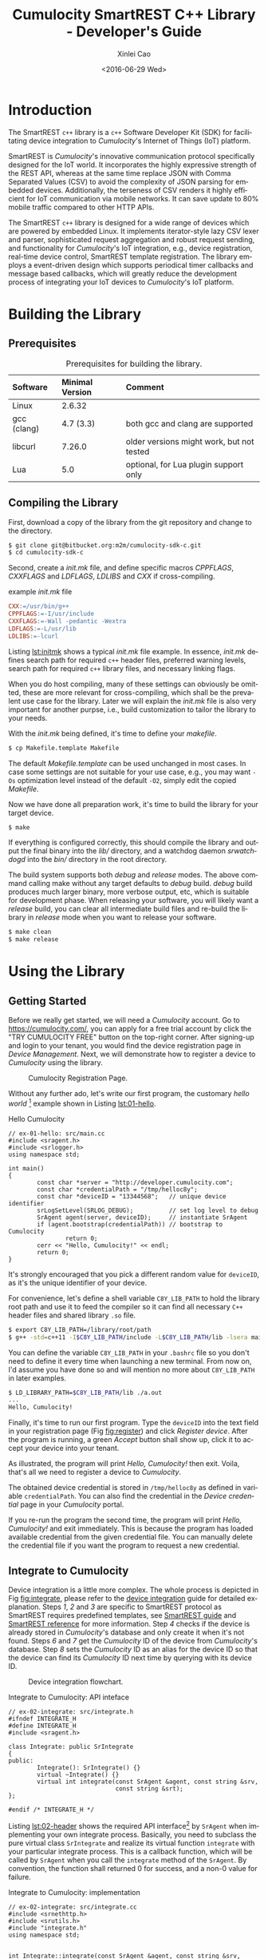 #+TITLE: Cumulocity SmartREST C++ Library - Developer's Guide
#+DATE: <2016-06-29 Wed>
#+AUTHOR: Xinlei Cao
#+EMAIL: support@cumulocity.com
#+OPTIONS: ':nil *:t -:t ::t <:t H:3 \n:nil ^:{} arch:headline author:t c:nil
#+OPTIONS: creator:comment d:(not "LOGBOOK") date:t e:t email:t f:t inline:t
#+OPTIONS: num:t p:nil pri:nil stat:t tags:t tasks:t tex:t timestamp:t toc:t
#+OPTIONS: todo:t |:t
#+CREATOR: Emacs 24.5.1 (Org mode 8.2.10)
#+DESCRIPTION:
#+EXCLUDE_TAGS: noexport
#+KEYWORDS:
#+LANGUAGE: en
#+SELECT_TAGS: export
#+OPTIONS: texht:t
#+LATEX_CLASS: myreport
#+LATEX_CLASS_OPTIONS: [a4paper,10pt]
# #+LATEX_HEADER: \usepackage[a4paper,head=26pt,foot=11pt,footskip=.25in]{geometry}
#+LATEX_HEADER: \usepackage{mdframed}
# #+LATEX_HEADER: \usepackage{fancyhdr}
# #+LATEX_HEADER: \fancyhf{}
# #+LATEX_HEADER: \lhead{SmartREST C++ Developer's Guide}
# #+LATEX_HEADER: \rhead{\includegraphics[width=.25\textwidth]{img/logo}}
# #+LATEX_HEADER: \rfoot{Page \thepage}
# #+LATEX_HEADER: \pagestyle{fancy}
#+LATEX_HEADER: \usepackage{enumitem}
#+LATEX_HEADER: \usepackage{xcolor}
#+LATEX_HEADER: \hypersetup{
#+LATEX_HEADER:     colorlinks,
#+LATEX_HEADER:     linkcolor={blue!50!black},
#+LATEX_HEADER:     citecolor={red!50!black},
#+LATEX_HEADER:     urlcolor={blue!80!black}
#+LATEX_HEADER: }
#+LATEX_HEADER: \newenvironment{note}
#+LATEX_HEADER: {\begin{mdframed}[backgroundcolor=green!10,font=\footnotesize]}
#+LATEX_HEADER: {\end{mdframed}}
# #+LATEX_HEADER: \renewcommand{\headrulewidth}{2pt}
# #+LATEX_HEADER: \renewcommand{\footrulewidth}{1pt}
#+LATEX_HEADER_EXTRA: \input{title}

#+TOC: listings
#+TOC: tables

* Introduction
  :PROPERTIES:
  :CUSTOM_ID: ch:intro
  :END:

  The SmartREST =c++= library is a =c++= Software Developer Kit (SDK) for facilitating device integration to /Cumulocity/'s Internet of Things (IoT) platform.

  SmartREST is /Cumulocity/'s innovative communication protocol specifically designed for the IoT world. It incorporates the highly expressive strength of the REST API, whereas at the same time replace JSON with Comma Separated Values (CSV) to avoid the complexity of JSON parsing for embedded devices. Additionally, the terseness of CSV renders it highly efficient for IoT communication via mobile networks. It can save update to 80% mobile traffic compared to other HTTP APIs.

  The SmartREST =c++= library is designed for a wide range of devices which are powered by embedded Linux. It implements iterator-style lazy CSV lexer and parser, sophisticated request aggregation and robust request sending, and functionality for /Cumulocity/'s IoT integration, e.g., device registration, real-time device control, SmartREST template registration. The library employs a event-driven design which supports periodical timer callbacks and message based callbacks, which will greatly reduce the development process of integrating your IoT devices to /Cumulocity/'s IoT platform.

* Building the Library
  :PROPERTIES:
  :CUSTOM_ID: ch:build
  :END:
** Prerequisites

#+NAME: tab:prereq
#+CAPTION: Prerequisites for building the library.
|-------------+-----------------+------------------------------------------|
| Software    | Minimal Version | Comment                                  |
|-------------+-----------------+------------------------------------------|
| <l>         | <l>             | <l>                                      |
| Linux       | 2.6.32          |                                          |
| gcc (clang) | 4.7 (3.3)       | both gcc and clang are supported         |
| libcurl     | 7.26.0          | older versions might work, but not tested |
| Lua         | 5.0             | optional, for Lua plugin support only    |
|-------------+-----------------+------------------------------------------|

** Compiling the Library
   First, download a copy of the library from the git repository and change to the directory.

   #+BEGIN_SRC sh :exports code
     $ git clone git@bitbucket.org:m2m/cumulocity-sdk-c.git
     $ cd cumulocity-sdk-c
   #+END_SRC

   Second, create a /init.mk/ file, and define specific macros /CPPFLAGS/, /CXXFLAGS/ and /LDFLAGS/, /LDLIBS/ and /CXX/ if cross-compiling.

   #+CAPTION: example /init.mk/ file
   #+NAME: lst:initmk
   #+BEGIN_SRC makefile
     CXX:=/usr/bin/g++
     CPPFLAGS:=-I/usr/include
     CXXFLAGS:=-Wall -pedantic -Wextra
     LDFLAGS:=-L/usr/lib
     LDLIBS:=-lcurl
   #+END_SRC

   Listing [[lst:initmk]] shows a typical /init.mk/ file example. In essence, /init.mk/ defines search path for required =c++= header files, preferred warning levels, search path for required =c++= library files, and necessary linking flags.

   When you do host compiling, many of these settings can obviously be omitted, these are more relevant for cross-compiling, which shall be the prevalent use case for the library. Later we will explain the /init.mk/ file is also very important for another purpse, i.e., build customization to tailor the library to your needs.

   With the /init.mk/ being defined, it's time to define your /makefile/.

#+BEGIN_SRC sh
$ cp Makefile.template Makefile
#+END_SRC

   The default /Makefile.template/ can be used unchanged in most cases. In case some settings are not suitable for your use case, e.g., you may want =-Os= optimization level instead of the default =-O2=, simply edit the copied /Makefile/.

   Now we have done all preparation work, it's time to build the library for your target device.

#+BEGIN_SRC sh
$ make
#+END_SRC

   If everything is configured correctly, this should compile the library and output the final binary into the /lib// directory, and a watchdog daemon /srwatchdogd/ into the /bin// directory in the root directory.

   The build system supports both /debug/ and /release/ modes. The above command calling make without any target defaults to /debug/ build. /debug/ build produces much larger binary, more verbose output, etc, which is suitable for development phase. When releasing your software, you will likely want a /release/ build, you can clear all intermediate build files and re-build the library in /release/ mode when you want to release your software.

#+BEGIN_SRC sh
$ make clean
$ make release
#+END_SRC

* Using the Library
  :PROPERTIES:
  :CUSTOM_ID: ch:use
  :END:

** Getting Started
   :PROPERTIES:
   :CUSTOM_ID: sec:start
   :END:

   Before we really get started, we will need a /Cumulocity/ account. Go to [[https://cumulocity.com/]], you can apply for a free trial account by click the "TRY CUMULOCITY FREE" button on the top-right corner. After signing-up and login to your tenant, you would find the device registration page in /Device Management/. Next, we will demonstrate how to register a device to /Cumulocity/ using the library.

   #+CAPTION: Cumulocity Registration Page.
   #+NAME: fig:register
   #+ATTR_LATEX: :width 0.8\textwidth
   [[./img/register.png]]

   Without any further ado, let's write our first program, the customary /hello world/ [fn:4] example shown in Listing [[lst:01-hello]].

   #+CAPTION: Hello Cumulocity
   #+NAME: lst:01-hello
   #+BEGIN_SRC C++ :tangle ../examples/ex-01-hello/main.cc :exports code -r
     // ex-01-hello: src/main.cc
     #include <sragent.h>
     #include <srlogger.h>
     using namespace std;

     int main()
     {
             const char *server = "http://developer.cumulocity.com";
             const char *credentialPath = "/tmp/helloc8y";
             const char *deviceID = "13344568";   // unique device identifier
             srLogSetLevel(SRLOG_DEBUG);          // set log level to debug
             SrAgent agent(server, deviceID);     // instantiate SrAgent
             if (agent.bootstrap(credentialPath)) // bootstrap to Cumulocity
                     return 0;
             cerr << "Hello, Cumulocity!" << endl;
             return 0;
     }
   #+END_SRC

   #+BEGIN_NOTE
   It's strongly encouraged that you pick a different random value for ~deviceID~, as it's the unique identifier of your device.
   #+END_NOTE

   For convenience, let's define a shell variable ~C8Y_LIB_PATH~ to hold the library root path and use it to feed the compiler so it can find all necessary =C++= header files and shared library ~.so~ file.

   #+BEGIN_SRC sh
     $ export C8Y_LIB_PATH=/library/root/path
     $ g++ -std=c++11 -I$C8Y_LIB_PATH/include -L$C8Y_LIB_PATH/lib -lsera main.cc
   #+END_SRC

   #+BEGIN_NOTE
   You can define the variable ~C8Y_LIB_PATH~ in your ~.bashrc~ file so you don't need to define it every time when launching a new terminal. From now on, I'd assume you have done so and will mention no more about ~C8Y_LIB_PATH~ in later examples.
   #+END_NOTE

   #+BEGIN_SRC sh
     $ LD_LIBRARY_PATH=$C8Y_LIB_PATH/lib ./a.out
     ...
     Hello, Cumulocity!
   #+END_SRC

   Finally, it's time to run our first program. Type the ~deviceID~ into the text field in your registration page (Fig [[fig:register]]) and click /Register device/. After the program is running, a green /Accept/ button shall show up, click it to accept your device into your tenant.

   As illustrated, the program will print /Hello, Cumulocity!/ then exit. Voila, that's all we need to register a device to /Cumulocity/.

   The obtained device credential is stored in =/tmp/helloc8y= as defined in variable ~credentialPath~. You can also find the credential in the /Device credential/ page in your /Cumulocity/ portal.

   #+BEGIN_NOTE
   If you re-run the program the second time, the program will print /Hello, Cumulocity!/ and exit immediately. This is because the program has loaded available credential from the given credential file. You can manually delete the credential file if you want the program to request a new credential.
   #+END_NOTE

** Integrate to Cumulocity

   Device integration is a little more complex. The whole process is depicted in Fig [[fig:integrate]], please refer to the [[http://cumulocity.com/guides/rest/device-integration/][device integration]] guide for detailed explanation. Steps /1/, /2/ and /3/ are specific to SmartREST protocol as SmartREST requires predefined templates, see [[http://cumulocity.com/guides/rest/smartrest/][SmartREST guide]] and [[http://cumulocity.com/guides/reference/smartrest/][SmartREST reference]] for more information. Step /4/ checks if the device is already stored in /Cumulocity/'s database and only create it when it's not found. Steps /6/ and /7/ get the /Cumulocity/ ID of the device from /Cumulocity/'s database. Step /8/ sets the /Cumulocity/ ID as an alias for the device ID so that the device can find its /Cumulocity/ ID next time by querying with its device ID.

   #+CAPTION: Device integration flowchart.
   #+NAME: fig:integrate
   #+ATTR_LATEX: :width 0.25\textwidth
   [[./img/integrate.png]]

   #+CAPTION: Integrate to Cumulocity: API inteface
   #+NAME: lst:02-header
   #+BEGIN_SRC C++ :tangle ../examples/ex-02-integrate/integrate.h :exports code :main no -r
     // ex-02-integrate: src/integrate.h
     #ifndef INTEGRATE_H
     #define INTEGRATE_H
     #include <sragent.h>

     class Integrate: public SrIntegrate
     {
     public:
             Integrate(): SrIntegrate() {}
             virtual ~Integrate() {}
             virtual int integrate(const SrAgent &agent, const string &srv,
                                   const string &srt);
     };

     #endif /* INTEGRATE_H */
   #+END_SRC

   Listing [[lst:02-header]] shows the required API interface[fn:1] by ~SrAgent~ when implementing your own integrate process. Basically, you need to subclass the pure virtual class ~SrIntegrate~ and realize its virtual function ~integrate~ with your particular integrate process. This is a callback function, which will be called by ~SrAgent~ when you call the ~integrate~ method of the ~SrAgent~. By convention, the function shall returned 0 for success, and a non-0 value for failure.

   #+CAPTION: Integrate to Cumulocity: implementation
   #+NAME: lst:02-integrate
   #+BEGIN_SRC C++ :tangle ../examples/ex-02-integrate/integrate.cc :exports code :main no -r
     // ex-02-integrate: src/integrate.cc
     #include <srnethttp.h>
     #include <srutils.h>
     #include "integrate.h"
     using namespace std;


     int Integrate::integrate(const SrAgent &agent, const string &srv,
                              const string &srt)
     {
             SrNetHttp http(agent.server()+"/s", srv, agent.auth());
             if (registerSrTemplate(http, xid, srt) != 0) // Step 1,2,3
                     return -1;

             http.clear();
             if (http.post("100," + agent.deviceID()) <= 0) // Step 4
                     return -1;
             SmartRest sr(http.response());
             SrRecord r = sr.next();
             if (r.size() && r[0].second == "50") { // Step 4: NO
                     http.clear();
                     if (http.post("101") <= 0) // Step 5
                             return -1;
                     sr.reset(http.response());
                     r = sr.next();
                     if (r.size() == 3 && r[0].second == "501") {
                             id = r[2].second; // Step 7
                             string s = "102," + id + "," + agent.deviceID();
                             if (http.post(s) <= 0) // Step 8
                                     return -1;
                             return 0;
                     }
             } else if (r.size() == 3 && r[0].second == "500") { // Step 4: YES
                     id = r[2].second;                           // Step 6
                     return 0;
             }
             return -1;
     }
   #+END_SRC

   Listing [[lst:02-integrate]] realizes the flow chart depicted in Fig [[fig:integrate]]. You may have noticed all requests are Comma Separated Values (CSV) since we are using SmartREST instead of REST APIs directly. The corresponding SmartREST templates can be found in Listing [[lst:02-main]]. Important thing to note is that, you must store the correct SmartREST /X-ID/ and device's /Cumulocity ID/ in the inherited member variables ~xid~ and ~id~, respectively. They will be used by ~SrAgent~ after the integrate process for initializing corresponding internal variables.

   #+CAPTION: Created device in /Cumulocity/ after integrate process.
   #+ATTR_LATEX: :width 0.8\textwidth
   #+NAME: fig:mo
   [[./img/mo.png]]

   Listing [[lst:02-main]] extends the code in Listing [[lst:01-hello]]. The only addition inside the ~main~ function is the call to ~SrAgent~'s member function ~integrate~ for integrating to /Cumulocity/ and ~loop~ for executing the agent loop[fn:2]. Above the ~main~ function is the definition of the SmartREST template version number and actual template content[fn:3].

   Please refer to Section [[#sec:start]] about how to compile and run the code. After running this example code, you should see a device named =HelloC8Y-Agent= in /All devices/ page in your /Cumulocity/ tenant, as shown in Fig [[fig:mo]].

   #+CAPTION: Integrate to Cumulocity: main function
   #+NAME: lst:02-main
   #+BEGIN_SRC C++ :tangle ../examples/ex-02-integrate/main.cc :exports code -r
     // ex-02-integrate: src/main.cc
     #include <sragent.h>
     #include <srlogger.h>
     #include "integrate.h"
     using namespace std;

     static const char *srversion = "helloc8y_1"; // SmartREST template version
     static const char *srtemplate =              // SmartREST template collection
             "10,100,GET,/identity/externalIds/c8y_Serial/%%,,"
             "application/json,%%,STRING,\n"

             "10,101,POST,/inventory/managedObjects,application/json,"
             "application/json,%%,,\"{\"\"name\"\":\"\"HelloC8Y-Agent\"\","
             "\"\"type\"\":\"\"c8y_hello\"\",\"\"c8y_IsDevice\"\":{},"
             "\"\"com_cumulocity_model_Agent\"\":{}}\"\n"

             "10,102,POST,/identity/globalIds/%%/externalIds,application/json,,%%,"
             "STRING STRING,\"{\"\"externalId\"\":\"\"%%\"\","
             "\"\"type\"\":\"\"c8y_Serial\"\"}\"\n"

             "11,500,$.managedObject,,$.id\n"
             "11,501,,$.c8y_IsDevice,$.id\n";

     int main()
     {
             const char *server = "http://developer.cumulocity.com";
             const char *credentialPath = "/tmp/helloc8y";
             const char *deviceID = "13344568"; // unique device identifier
             srLogSetLevel(SRLOG_DEBUG);        // set log level to debug
             Integrate igt;
             SrAgent agent(server, deviceID, &igt); // instantiate SrAgent
             if (agent.bootstrap(credentialPath))   // bootstrap to Cumulocity
                     return 0;
             if (agent.integrate(srversion, srtemplate)) // integrate to Cumulocity
                     return 0;
             agent.loop();
             return 0;
     }
   #+END_SRC

** Send Measurement

   Now we have successfully integrated a demo device to /Cumulocity/, we can finally do something more interesting. Let's try sending CPU measurement every 10 seconds.

   As shown in Listing [[lst:03-main]][fn:5], we need to first add a new SmartREST template for CPU measurement, and also increase the SmartREST template version number. Then we subclass the pure virtual class ~SrTimerHandler~ and implement the ~()~ operator. ~CPUMEasurement~ is a functor callback, which generates bogus CPU measurements using the ~rand~ function from the standard library. It will be called by the ~SrAgent~ at defined interval of the registered ~SrTimer~ .

   In the ~main~ function, we instantiate a ~CPUMEasurement~ and register it to an ~SrTimer~ in the /constructor/. ~SrTimer~ supports millisecond resolution, so 10 seconds is 10 * 1000 milliseconds.

   The library is built upon an asynchronous model. Hence, the ~SrAgent~ class is not responsible for any networking duty, it is essentially a scheduler for all timer and message handlers. ~SrAgent.send~ merely places a message into the ~SrAgent.egress~ queue, and returns immediately after. For actually sending SmartREST requests to /Cumulocity/, we need to instantiate a ~SrReporter~ object and execute it in a separate thread.

   #+CAPTION: Send pesudo CPU measurement to Cumulocity.
   #+NAME: lst:03-main
   #+BEGIN_SRC C++ :tangle ../examples/ex-03-measurement/main.cc :exports code -r
     // ex-03-measurement: src/main.cc
     #include <cstdlib>

     static const char *srversion = "helloc8y_2";
     static const char *srtemplate =
     // ...
             "10,103,POST,/measurement/measurements,application/json,,%%,"
             "NOW UNSIGNED NUMBER,\"{\"\"time\"\":\"\"%%\"\","
             "\"\"source\"\":{\"\"id\"\":\"\"%%\"\"},"
             "\"\"type\"\":\"\"c8y_CPUMeasurement\"\","
             "\"\"c8y_CPUMeasurement\"\":{\"\"Workload\"\":"
             "{\"\"value\"\":%%,\"\"unit\"\":\"\"%\"\"}}}\"\n"
     // ...

     class CPUMeasurement: public SrTimerHandler {
     public:
             CPUMeasurement() {}
             virtual ~CPUMeasurement() {}
             virtual void operator()(SrTimer &timer, SrAgent &agent) {
                     const int cpu = rand() % 100;
                     agent.send("103," + agent.ID() + "," + to_string(cpu));
             }
     };

     int main()
     {
             // ...
             CPUMeasurement cpu;
             SrTimer timer(10 * 1000, &cpu); // Instantiate a SrTimer
             agent.addTimer(timer);          // Add the timer to agent scheduler
             timer.start();                  // Activate the timer
             SrReporter reporter(server, agent.XID(), agent.auth(),
                                 agent.egress, agent.ingress);
             if (reporter.start() != 0)      // Start the reporter thread
                     return 0;
             agent.loop();
             return 0;
     }

   #+END_SRC

   #+BEGIN_NOTE
   If you add a ~SrTimer~ to the ~SrAgent~, you must ensure its existence throughout the program lifetime[fn:7], since there is no way to remove a ~SrTimer~ from the ~SrAgent~. Instead, you can use ~SrTimer.connect~ to register a different callback or deactivate it by ~SrTimer.stop~. This is a design choice for encouraging timer reuse, instead of dynamically creating and destroying timers.
   #+END_NOTE

** Handle Operation

   Besides sending requests, e.g., measurements to /Cumulocity/, the other important functionality is handle messages, either responses from /GET/ queries or real-time operations from /Cumulocity/. Listing [[lst:04-main]] demonstrates how to handle the /c8y_Restart/ operation. Again, first we will need to register necessary SmartREST templates. Then we define a message handler for handling restart operation.

   In the ~main~ function, we register the ~RestartHandler~ for SmartREST template $502$, which is the template for the restart operation. We also need to instantiate a ~SrDevicePush~ object and starting execute device push in another thread. From now on, as soon as you execute an operation from your /Cumulocity/ portal, device push will receive the operation immediately and your message handler will be invoked by the ~SrAgent~.

   #+CAPTION: Handle relay operation
   #+NAME: lst:04-main
   #+BEGIN_SRC C++ :tangle ../examples/ex-04-operation/main.cc :exports code -r
     // ex-04-operation: src/main.cc
     static const char *srversion = "helloc8y_3";
     static const char *srtemplate =
     // ...
             "10,104,PUT,/inventory/managedObjects/%%,application/json,,%%,"
             "UNSIGNED STRING,\"{\"\"c8y_SupportedOperations\"\":[%%]}\"\n"

             "10,105,PUT,/devicecontrol/operations/%%,application/json,,%%,"
             "UNSIGNED STRING,\"{\"\"status\"\":\"\"%%\"\"}\"\n"
     // ...
             "11,502,,$.c8y_Restart,$.id,$.deviceId\n";
     // ...

     class RestartHandler: public SrMsgHandler {
     public:
             RestartHandler() {}
             virtual ~RestartHandler() {}
             virtual void operator()(SrRecord &r, SrAgent &agent) {
                     agent.send("105," + r.value(2) + ",EXECUTING");
                     for (int i = 0; i < r.size(); ++i)
                             cerr << r.value(i) << " ";
                     cerr << endl;
                     agent.send("105," + r.value(2) + ",SUCCESSFUL");
             }
     };

     int main()
     {
             // ...
             // Inform Cumulocity about supported operations
             agent.send("104," + agent.ID() + ",\"\"\"c8y_Restart\"\"\"");
             RestartHandler restartHandler;
             agent.addMsgHandler(502, &restartHandler);
             SrDevicePush push(server, agent.XID(), agent.auth(),
                               agent.ID(), agent.ingress);
             if (push.start() != 0)      // Start the device push thread
                     return 0;
             agent.loop();
             return 0;
     }
   #+END_SRC

   Now run the program, then go to your /Cumulocity/ tenant, execute an restart operation as shown in Fig [[fig:restart]]. You should see the message printed in ~cerr~ and the operation is set to /SUCCESSFUL/ in your control tab in /Cumulocity/.

   #+NAME: fig:restart
   #+CAPTION: Execute a restart operation in /Cumulocity/.
   #+ATTR_LATEX: :width .7\textwidth
   [[./img/restart.png]]

** Store SmartREST Templates in a File

   Over time, your template collection would grow large, and you would like to store them in a text file instead of hard coding them in your source code. The benefits are tow-fold: you don't need to recompile the code every time only because the templates change, and there is no need to escape special characters which is error-prone.

   A utility function ~readSrTemplate~ is provided for reading template collection from a text file. Listing [[lst:05-main]] shows the usage of this function. It reads file /srtemplate.txt/ from the current directory and stores the version number and template content into arguments ~srversion~ and ~srtemplate~, respectively.

   The file format required by ~readSrTemplate~ is as simple as following:

   #+ATTR_LATEX: :options [noitemsep]
   - First line contains only the template version number.
   - Every template must be on one line of its own.
   - A line starts with =#= as first character (with no leading spaces or tabs) is considered a comment line and will be ignored.
   - A complete empty line (with no spaces and tabs) will be ignored.
   - No trailing spaces or tabs are allowed for any line except comment lines.

   #+CAPTION: SmartREST template collection stored in a text file.
   #+NAME: lst:05-srtemplate
   #+BEGIN_SRC sh :exports code -r
     helloc8y_3
     10,100,GET,/identity/externalIds/c8y_Serial/%%,,application/json,%%,STRING,
     10,101,POST,/inventory/managedObjects,application/json,application/json,%%,, "{""name"":""HelloC8Y-Agent"",""type"":""c8y_hello"", ""c8y_IsDevice"":{},""com_cumulocity_model_Agent"":{}}"

     10,102,POST,/identity/globalIds/%%/externalIds,application/json,,%%,STRING STRING,"{""externalId"":""%%"",""type"":""c8y_Serial""}"

     10,103,POST,/measurement/measurements,application/json,,%%,NOW UNSIGNED NUMBER,"{""time"":""%%"",""source"":{""id"":""%%""}, ""type"":""c8y_CPUMeasurement"", ""c8y_CPUMeasurement"":{""Workload"":{""value"":%%,""unit"":""%""}}}"

     10,104,PUT,/inventory/managedObjects/%%,application/json,,%%,UNSIGNED STRING, "{""c8y_SupportedOperations"":[%%]}"
     10,105,PUT,/devicecontrol/operations/%%,application/json,,%%,UNSIGNED STRING, "{""status"":""%%""}"

     11,500,$.managedObject,,$.id
     11,501,,$.c8y_IsDevice,$.id
     11,502,,$.c8y_Restart,$.id,$.deviceId
   #+END_SRC

   #+CAPTION: Read SmartREST template from a text file.
   #+NAME: lst:05-main
   #+BEGIN_SRC C++ :exports code -r
     // ex-05-template: src/main.cc
     #include <srutils.h>
     // ...

     int main()
     {
             // ...
             string srversion, srtemplate;
             if (readSrTemplate("srtemplate.txt", srverision, srtemplate) != 0)
                     return 0;
             // ...
     }

   #+END_SRC

** Lua Plugin

   Instead of using =c++= for your development, the library also supports rapid development in =Lua=. For =Lua= plugin support, you must build the library with explicitly enabling =Lua= support, as it's disabled by default, see Chapter [[#ch:custom]] about how to enable =Lua= plugin support.

   Listing [[lst:06-main]] demonstrates how to load a =Lua= plugin and add path ~lua/~ into =Lua='s ~package.path~ for library search path.

   #+CAPTION: Load =Lua= plugin.
   #+NAME: lst:06-main
   #+BEGIN_SRC C++ :exports code -r
     // ex-06-lua: src/main.cc
     #include <srluapluginmanager.h>
     // ...

     int main()
     {
             // ...
             SrLuaPluginManager lua(agent);
             lua.addLibPath("lua/?.lua");  // add given path to Lua package.path
             lua.load("lua/myplugin.lua"); // load Lua plugin
             // ...
             return 0;
     }
   #+END_SRC

   Listing [[lst:06-lua]] shows how to send CPU measurements and handle operation in =Lua= instead of =c++=. All =Lua= plugins are managed by ~SrLuaPluginManager~, it is exposed to all =Lua= plugins as an opaque object named /c8y/. The only requirement for a =Lua= plugin is having a ~init~ function, which will be called by ~SrLuaPluginManager~ at load time to initialize the =Lua= plugin[fn:6].

   The example also shows how to define your own =Lua= library and share its variable ~myString~ in your =Lua= plugins.

   #+CAPTION: Send measurement and handle operation using =Lua=.
   #+ATTR_LATEX: :float t
   #+NAME: lst:06-lua
   #+BEGIN_SRC lua :tangle ../examples/ex-06-lua/lua/myplugin.lua
     -- ex-06-lua: lua/mylib.lua
     myString = "Hello, Cumulocity!"

     ----------------------------------------

     -- ex-06-lua: lua/myplugin.lua
     require('mylib')
     local timer

     function restart(r)
        c8y:send('105,' .. r:value(2) .. ',EXECUTING')
        for i = 0, r.size - 1 do     -- index in C++ starts from 0.
           srDebug(r:value(i))
        end
        c8y:send('105,' .. r:value(2) .. ',SUCCESSFUL')
     end

     function cpuMeasurement()
        local cpu = math.random(100)
        c8y:send('103,' .. c8y.ID .. ',' .. cpu)
     end

     function init()
        srDebug(myString)            -- myString from mylib
        timer = c8y:addTimer(10 * 1000, 'cpuMeasurement')
        c8y:addMsgHandler(502, 'restart')
        return 0                     -- signify successful initialization
     end
   #+END_SRC

* Build Customization
  :PROPERTIES:
  :CUSTOM_ID: ch:custom
  :END:

  In Chapter [[#ch:build]] we briefly explained how to build the library, in this chapter we will go into depth about how to customize the build options to tailor a optimal build for your particular use case.

  All customization options listed in the following shall be added in your /init.mk/ file.

**** ~SR_PLUGIN_LUA=0~

     Switch for =Lua= plugin support, defaults to 0, which disables =Lua= support. Set it to 1 will enable =Lua= plugin support. Also remember to provide necessary =Lua='s =C= library and add to your ~CPPFLAGS~, ~CXXFLAGS~, ~LDFLAGS~ and ~LDLIBS~ the required compile and link flags, etc.

**** ~SR_PROTO_HTTP_VERSION=1.1~

     HTTP version, defaults to 1.1. Set it to 1.0 for environments when =HTTP/1.1= is not supported.

**** ~SR_SOCK_RXBUF_SIZE=1024~

     Maximum receive buffer size for ~SrNetSocket~, defaults to 1024 bytes. This number dictates the maximum number of bytes the ~recv~ method of ~SrNetSocket~ can block waiting for response. This parameter only affects the receive buffer of ~SrNetSocket~.

**** ~SR_AGENT_VAL=5~

     Polling interval for ~SrAgent~, defaults to 5 milliseconds. Internally ~SrAgent~ schedules all ~SrTimerHandler~ and ~SrMsgHandler~ by constantly polling for expired ~SrTimer~ and arrived messages from ingress ~SrQueue~, this parameter dictates the interval between two consecutive polling. When is parameter is set too high, the agent may appear to be sluggish, whereas when set too low, many CPU cycles are wasted. This is a trade-off parameter that needs to be fine-tuned for any particular device.

**** ~SR_REPORTER_NUM=32~

     Maximum number of aggregated requests, defaults to 32. For saving traffic use, ~SrReporter~ has a mechanism to aggregate many messages into one request and send them all in once. This number dictates the maximum number of messages that can be aggregated.

**** ~SR_REPORTER_VAL=400~

     Maximum waiting time between two consecutive requests for aggregation, defaults to 400 milliseconds. When aggregating requests, ~SrReporter~ will wait for consecutive messages with a defined timeout. If the next messages comes after the timeout, ~SrReporter~ will stop the waiting loop and starts sending the already aggregated messages. When set to a higher number, higher aggregation can be expected, therefore, results in lower traffic use, whereas when set to a lower number, agent will be more responsive since it will not wait for aggregating next message. This is a trade-off parameter that needs to be fine-tuned for any particular use case.

**** ~SR_REPORTER_RETRIES=10~

     Maximum number of retries when sending fails, defaults to 10 times. For counteracting temporary network failures, ~SrReporter~ implemented an exponential wait and multi-trials measure. When the first trial fails, it waits 1 second and retries again, when the second trial fails, it waits 2 seconds, when the third trial fails, it waits 4 seconds, and so on, until the defined number of retries exhausted. Note when ~SrReporter~ enters the retry loop, messages sent via ~SrAgent~ will be queued up in the egress ~SrQueue~, until the ~SrReporter~ successfully sends the aggregated requests so far or exhausts all retries.

**** ~SR_CURL_SIGNAL=1~

     Whether allow /libcurl/ from installing any signal handlers, defaults to 1, which allows /libcurl/ to install signal handlers. Certain versions of /libcurl/ contains a bug that when built with a synchronous DNS resolver, randomly crashes when the DNS lookup timed out. When you experience this issue, you can workaround this bug by disabling /libcurl/ from installing signal handlers. As a side effect, /libcurl/ will not be able to terminate DNS lookup, recommended approach is to re-built /libcurl/ with an asynchronous DNS resolver.

**** ~SR_SSL_VERIFYCERT=1~

     Whether to verify server's certificate when using HTTPS, defaults to 1. Many embedded devices have no CA certificates installed and thus not be able to verify server's certificate when communicating via HTTPS. As a workaround, you can disable certificate verification by setting this macro to 0.

* Footnotes

[fn:1] The API reference is located in relative path ~doc/html/index.html~ in the library repository.

[fn:2] The agent loop is an infinite loop, so it will never really returns. We will get back to this function later.

[fn:3] Consult the [[http://cumulocity.com/guides/reference/smartrest/][SmartREST reference]] about how to define SmartREST templates.

[fn:4] All examples can be found in the ~examples~ folder in the repository.

[fn:5] The code excerpt only includes the added part, check the /examples/ folder for the complete example code.

[fn:6] Check =Lua= API reference in ~doc/lua.html~ for a complete list of all available APIs.

[fn:7] This is especially important when you dynamically allocate a timer on the heap, you must not destroy it during the program is running.
